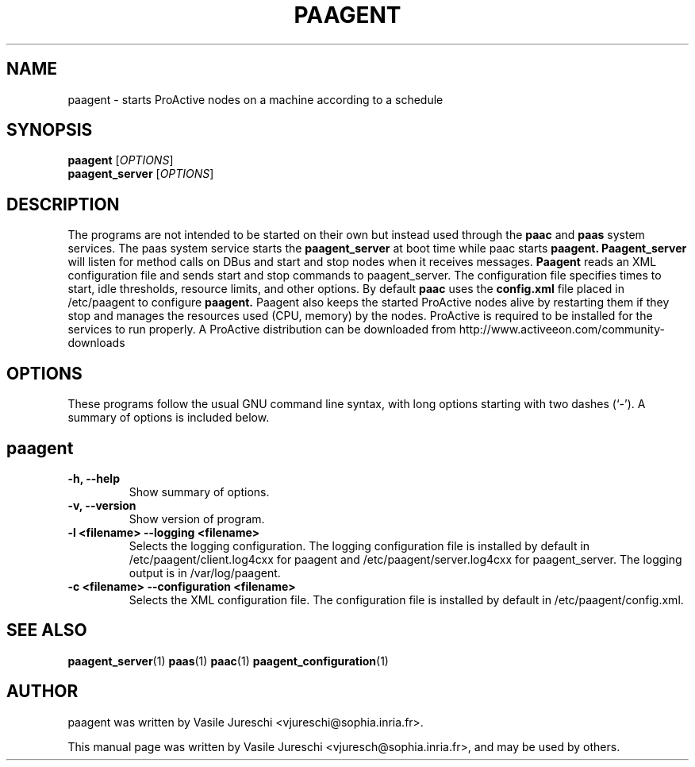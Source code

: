 .\"                                      Hey, EMACS: -*- nroff -*-
.\" First parameter, NAME, should be all caps
.\" Second parameter, SECTION, should be 1-8, maybe w/ subsection
.\" other parameters are allowed: see man(7), man(1)
.TH PAAGENT "1" "October 23, 2009"
.\" Please adjust this date whenever revising the manpage.
.\"
.\" Some roff macros, for reference:
.\" .nh        disable hyphenation
.\" .hy        enable hyphenation
.\" .ad l      left justify
.\" .ad b      justify to both left and right margins
.\" .nf        disable filling
.\" .fi        enable filling
.\" .br        insert line break
.\" .sp <n>    insert n+1 empty lines
.\" for manpage-specific macros, see man(7)
.SH NAME
paagent \- starts ProActive nodes on a machine according to a schedule
.SH SYNOPSIS
.B paagent
.RI [ OPTIONS ]
.br
.B paagent_server
.RI [ OPTIONS ] 
.SH DESCRIPTION 
The programs are not intended to be started on their own but instead used through the 
.B
paac
and 
.B
paas
system services. The paas system service starts the
.B 
paagent_server
at boot time while paac starts
.B
paagent. 
.B
Paagent_server
will listen for method calls on DBus and start and stop nodes when it receives messages. 
.B
Paagent
reads an XML configuration file and sends start and stop commands to paagent_server. The configuration file specifies times to start, idle thresholds, resource limits, and other options.
By default 
.B
paac
uses the 
.B
config.xml
file placed in /etc/paagent to configure
.B
paagent.
Paagent
also keeps the started ProActive nodes alive by restarting them if they stop and manages the resources used (CPU, memory) by the nodes. ProActive is required to be installed for the services to run properly. A ProActive distribution can be downloaded from http://www.activeeon.com/community-downloads

.PP
.\" TeX users may be more comfortable with the \fB<whatever>\fP and
.\" \fI<whatever>\fP escape sequences to invode bold face and italics,
.\" respectively.
.SH OPTIONS
These programs follow the usual GNU command line syntax, with long
options starting with two dashes (`-').
A summary of options is included below.

.SH
paagent
.TP
.B \-h, \-\-help
Show summary of options.
.TP
.B \-v, \-\-version
Show version of program.
.TP
.B \-l <filename> \-\-logging <filename>
Selects the logging configuration. The logging configuration file is installed by default in /etc/paagent/client.log4cxx for paagent and /etc/paagent/server.log4cxx for paagent_server. The logging output is in /var/log/paagent.
.TP
.B \-c <filename> \-\-configuration <filename>
Selects the XML configuration file. The configuration file is installed by default in /etc/paagent/config.xml. 
 
.SH SEE ALSO
.BR paagent_server (1)
.BR paas (1)
.BR paac (1)
.BR paagent_configuration (1)

.SH AUTHOR
paagent was written by Vasile Jureschi <vjureschi@sophia.inria.fr>.
.PP
This manual page was written by Vasile Jureschi <vjuresch@sophia.inria.fr>,
and may be used by others.
